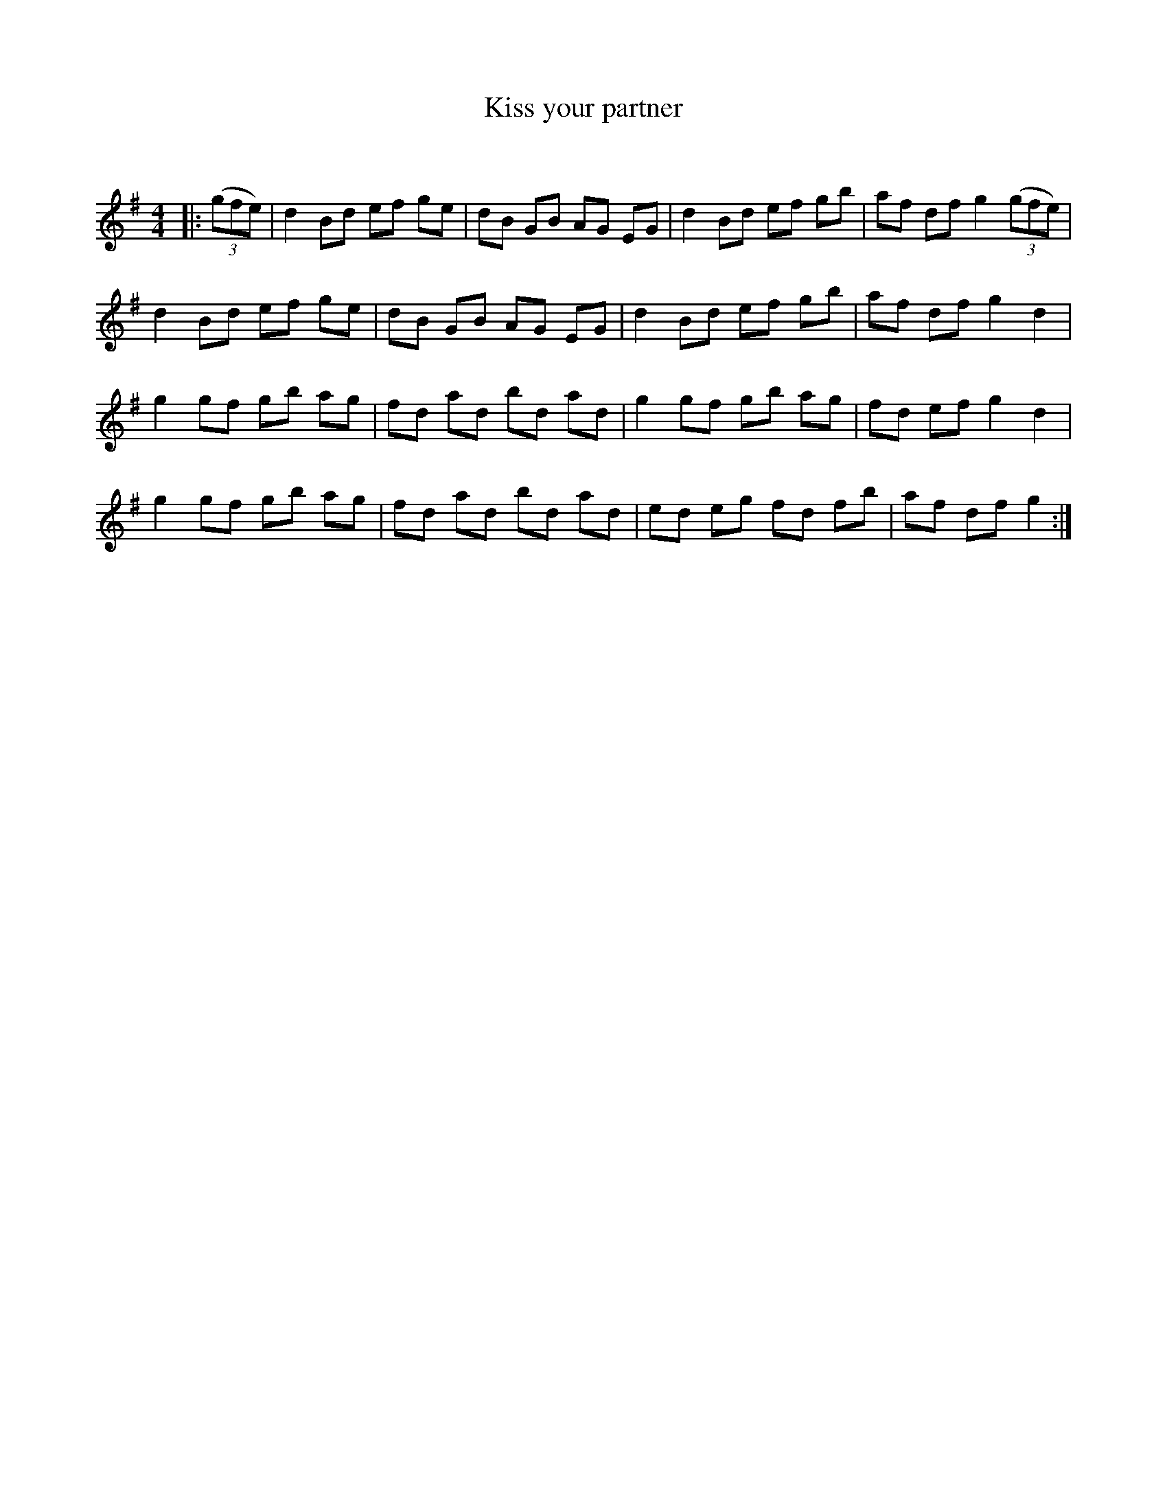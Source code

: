 X:1
T: Kiss your partner
C:
R:Reel
Q: 232
K:G
M:4/4
L:1/8
|:((3gfe) |d2 Bd ef ge|dB GB AG EG|d2 Bd ef gb|af df g2 ((3gfe) |
d2 Bd ef ge|dB GB AG EG|d2 Bd ef gb|af df g2 d2|
g2 gf gb ag|fd ad bd ad|g2 gf gb ag|fd ef g2 d2|
g2 gf gb ag|fd ad bd ad|ed eg fd fb|af df g2:|
